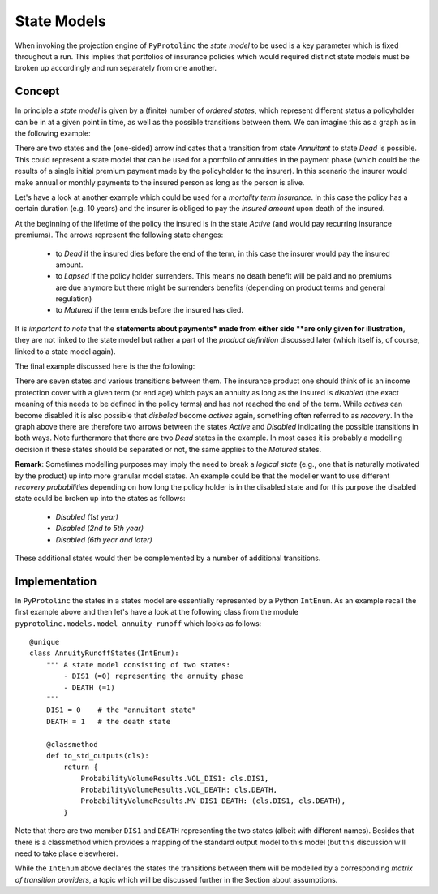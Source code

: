

State Models
-------------

When invoking the projection engine of ``PyProtolinc`` the *state model* to be used is a key
parameter which is fixed throughout a run. This implies that portfolios of insurance policies
which would required distinct state models must be broken up accordingly and run separately from one another.

Concept
^^^^^^^^^^^^

In principle a *state model* is given by a (finite) number of *ordered states*, which represent different status a policyholder
can be in at a given point in time, as well as the possible transitions between them. We can imagine this as a graph
as in the following example:

.. image:: state_annuity.png

There are two states and the (one-sided) arrow indicates that a transition from state *Annuitant* to state *Dead* is
possible. This could represent a state model that can be used for a portfolio of annuities in the payment phase 
(which could be the results of a single initial premium payment made by the policyholder to the insurer). In this
scenario the insurer would make annual or monthly payments to the insured person as long as the person is alive.

Let's have a look at another example which could be used for a *mortality term insurance*. In this case the policy
has a certain duration (e.g. 10 years) and the insurer is obliged to pay the *insured amount* upon death of the insured.

.. image:: state_term.png

At the beginning of the lifetime of the policy the insured is in the state *Active* (and would pay recurring
insurance premiums). The arrows
represent the following state changes:

  * to *Dead* if the insured dies before the end of the term, in this case the insurer would pay the insured amount. 
  * to *Lapsed* if the policy holder surrenders. This means no death benefit will be paid and no premiums are due anymore but there
    might be surrenders benefits (depending on product terms and general regulation)
  * to *Matured* if the term ends before the insured has died.

It is *important to note* that the **statements about payments* made from either side **are only given for illustration**, they
are not linked to the state model but rather a part of the *product definition* discussed later (which itself is, of course,
linked to a state model again).

The final example discussed here is the the following:

.. image:: state_di_annuity.png

There are seven states and various transitions between them. The insurance product one should think of 
is an income protection cover with a given term (or end age) which pays an annuity as long as the insured is *disabled*
(the exact meaning of this
needs to be defined in the policy terms) and has not reached the end of the term. While *actives* can become disabled
it is also possible that *disbaled* become *actives* again, something often referred to as *recovery*. In the graph
above there are therefore two arrows
between the states *Active* and *Disabled* indicating the possible transitions in both ways. Note furthermore that 
there are two *Dead* states in the example. In most cases it is probably a modelling decision if these states should be separated or not,
the same applies to the *Matured* states.


**Remark**: Sometimes modelling purposes may imply the need to break a *logical state* (e.g., one that is naturally 
motivated by the product) 
up into more granular model states. An example could be that the modeller want to use different *recovery probabilities*
depending on how long the policy holder is in the disabled state and for this purpose the disabled state could be broken
up into the states as follows:

  * *Disabled (1st year)*
  * *Disabled (2nd to 5th year)*
  * *Disabled (6th year and later)*

These additional states would then be complemented by a number of additional transitions.


Implementation
^^^^^^^^^^^^^^^^^^^^^^^^

In ``PyProtolinc`` the states in a states model are essentially represented by a Python ``IntEnum``.
As an example recall the first example above and then let's have a look at the following class from the module ``pyprotolinc.models.model_annuity_runoff`` 
which looks as follows::
    
    @unique
    class AnnuityRunoffStates(IntEnum):
        """ A state model consisting of two states:
            - DIS1 (=0) representing the annuity phase
            - DEATH (=1)
        """
        DIS1 = 0    # the "annuitant state"
        DEATH = 1   # the death state

        @classmethod
        def to_std_outputs(cls):
            return {
                ProbabilityVolumeResults.VOL_DIS1: cls.DIS1,
                ProbabilityVolumeResults.VOL_DEATH: cls.DEATH,
                ProbabilityVolumeResults.MV_DIS1_DEATH: (cls.DIS1, cls.DEATH),
            }

Note that there are two member ``DIS1`` and ``DEATH`` representing the two states (albeit with different names). Besides that there is a classmethod
which provides a mapping of the standard output model to this model (but this discussion will need to take place elsewhere).


While the ``IntEnum`` above declares the states the transitions between them will be modelled by a corresponding
*matrix of transition providers*, a topic which will be discussed further in the Section about assumptions. 